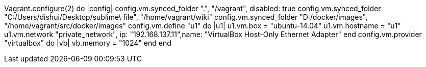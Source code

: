 Vagrant.configure(2) do |config|
  config.vm.synced_folder ".", "/vagrant", disabled: true
  config.vm.synced_folder "C:/Users/dishui/Desktop/sublime\ file", "/home/vagrant/wiki"
  config.vm.synced_folder "D:/docker/images", "/home/vagrant/src/docker/images"
  config.vm.define "u1" do |u1|
    u1.vm.box = "ubuntu-14.04"
    u1.vm.hostname = "u1"
    u1.vm.network "private_network", ip: "192.168.137.11",name: "VirtualBox Host-Only Ethernet Adapter"
  end
  config.vm.provider "virtualbox" do |vb|
    vb.memory = "1024"
  end
end